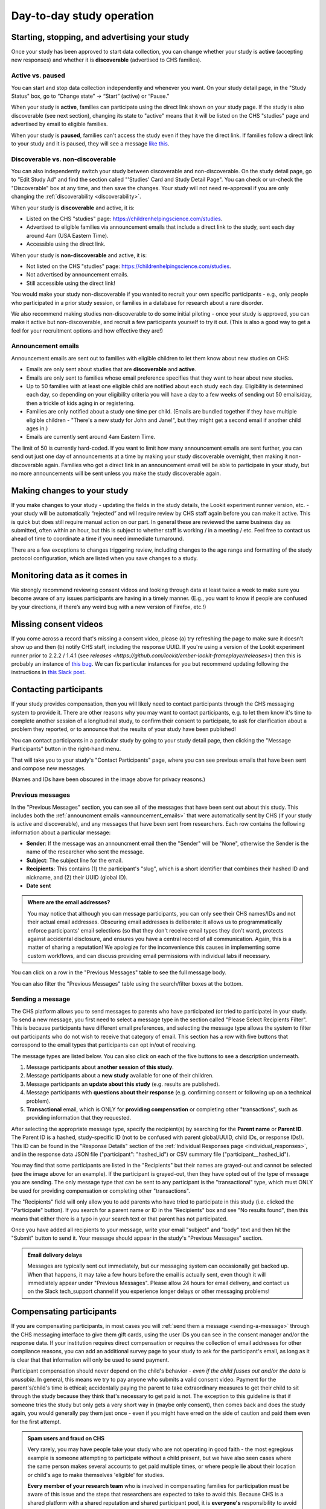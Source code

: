 Day-to-day study operation
==============================

Starting, stopping, and advertising your study
------------------------------------------------------

Once your study has been approved to start data collection, you can change whether your study is **active** (accepting new responses) and whether it is **discoverable** (advertised to CHS families).

Active vs. paused
~~~~~~~~~~~~~~~~~~

You can start and stop data collection independently and whenever you
want. On your study detail page, in the "Study Status" box, go to “Change state” -> “Start” (active) or “Pause.”

.. image:: _static/img/tutorial/study_start.png
    :alt: Changing the study state to "start" (active) or "paused".

When your study is **active**, families can participate using the direct link shown on your study page. If the study is also discoverable (see next section), changing its state to "active" means that it will be listed on the CHS "studies" page and advertised by email to eligible families.

When your study is **paused**, families can't access the study even if they have the direct link. If families follow a direct link to your study and it is paused, they will see a message `like this <https://childrenhelpingscience.com/studies/c7001e3a-cfc5-4054-a8e0-0f5e520950ab/>`__.

.. _change_discoverability:

Discoverable vs. non-discoverable
~~~~~~~~~~~~~~~~~~~~~~~~~~~~~~~~~~

You can also independently switch your study between discoverable and non-discoverable. On the study detail page, go to "Edit Study Ad" and find the section called "'Studies' Card and Study Detail Page". You can check or un-check the "Discoverable" box at any time, and then save the changes. Your study will not need re-approval if you are only changing the :ref:`discoverability <discoverability>`.

.. image:: _static/img/study_discoverable.png
    :alt: Study discoverability checkbox.

When your study is **discoverable** and active, it is:

- Listed on the CHS "studies" page: https://childrenhelpingscience.com/studies.
- Advertised to eligible families via announcement emails that include a direct link to the study, sent each day around 4am (USA Eastern Time).
- Accessible using the direct link.

When your study is **non-discoverable** and active, it is:

- Not listed on the CHS "studies" page: https://childrenhelpingscience.com/studies.
- Not advertised by announcement emails.
- Still accessible using the direct link!

You would make your study non-discoverable if you wanted to recruit your own specific participants - e.g., only people who participated in a prior study session, or families in a database for research about a rare disorder.

We also recommend making studies non-discoverable to do some initial piloting - once your study is approved, you can make it active but non-discoverable, and recruit a few participants yourself to try it out. (This is also a good way to get a feel for your recruitment options and how effective they are!)

.. _announcement_emails:

Announcement emails
~~~~~~~~~~~~~~~~~~~~

Announcement emails are sent out to families with eligible children to let them know about new studies on CHS:

- Emails are only sent about studies that are **discoverable** and **active**.
- Emails are only sent to families whose email preference specifies that they want to hear about new studies.
- Up to 50 families with at least one eligible child are notified about each study each day. Eligibility is determined each day, so depending on your eligibility criteria you will have a day to a few weeks of sending out 50 emails/day, then a trickle of kids aging in or registering.
- Families are only notified about a study one time per child. (Emails are bundled together if they have multiple eligible children - "There's a new study for John and Jane!", but they might get a second email if another child ages in.)
- Emails are currently sent around 4am Eastern Time.

The limit of 50 is currently hard-coded. If you want to limit how many announcement emails are sent further, you can send out just one day of announcements at a time by making your study discoverable overnight, then making it non-discoverable again. Families who got a direct link in an announcement email will be able to participate in your study, but no more announcements will be sent unless you make the study discoverable again.

Making changes to your study
----------------------------------------

If you make changes to your study - updating the fields in the
study details, the Lookit experiment runner version, etc. - your study will be
automatically “rejected” and will require review by CHS staff again
before you can make it active. This is quick but does still require manual
action on our part. In general these are reviewed the same business day as submitted, often within
an hour, but this is subject to whether staff is working / in a meeting / etc. Feel free to
contact us ahead of time to coordinate a time if you need immediate turnaround.

There are a few exceptions to changes triggering review, including changes to the age range and formatting of the study protocol configuration, which are listed when you save changes to a study.

Monitoring data as it comes in
----------------------------------------

We strongly recommend reviewing consent videos and looking through data
at least twice a week to make sure you become aware of any issues
participants are having in a timely manner. (E.g., you want to know if
people are confused by your directions, if there’s any weird bug with a
new version of Firefox, etc.!)

Missing consent videos
-------------------------

If you come across a record that's missing a consent video, please (a) try refreshing the page to make sure it doesn't show up and then (b) notify CHS staff, including the response UUID. If you're using a version of the Lookit experiment runner prior to 2.2.2 / 1.4.1 (see `releases <https://github.com/lookit/ember-lookit-frameplayer/releases>`) then this is probably an instance of `this bug <https://github.com/lookit/lookit-api/issues/598>`__. We can
fix particular instances for you but recommend updating following the instructions in `this Slack post <https://lookit-mit.slack.com/archives/CDV2ULHC5/p1608305924056900>`__.

.. _contacting_participants:

Contacting participants
-----------------------------

If your study provides compensation, then you will likely need to contact participants through the CHS messaging system to provide it. There are other reasons why you may want to contact participants, e.g. to let them know it's time to complete another session of a longitudinal study, to confirm their consent to participate, to ask for clarification about a problem they reported, or to announce that the results of your study have been published!

You can contact participants in a particular study by going to your study detail page, then clicking the "Message Participants" button in the right-hand menu.

.. image:: _static/img/tutorial/message_participants_button.png
    :alt: Message participants button
    
That will take you to your study's "Contact Participants" page, where you can see previous emails that have been sent and compose new messages.

.. image:: _static/img/contact_participants_page.png
    :alt: Contact participants page

(Names and IDs have been obscured in the image above for privacy reasons.)


Previous messages
~~~~~~~~~~~~~~~~~~

In the "Previous Messages" section, you can see all of the messages that have been sent out about this study. This includes both the :ref:`announcment emails <announcement_emails>` that were automatically sent by CHS (if your study is active and discoverable), and any messages that have been sent from researchers. Each row contains the following information about a particular message:

- **Sender**: If the message was an announcment email then the "Sender" will be "None", otherwise the Sender is the name of the researcher who sent the message.
- **Subject**: The subject line for the email.
- **Recipients**: This contains (1) the participant's "slug", which is a short identifier that combines their hashed ID and nickname, and (2) their UUID (global ID).
- **Date sent**

.. admonition:: Where are the email addresses?

   You may notice that although you can message participants, you can only see their CHS names/IDs and not their actual email addresses. Obscuring email addresses is deliberate: it allows us to programmatically enforce participants' email selections (so that they don't receive email types they don't want), protects against accidental disclosure, and ensures you have a central record of all communication. Again, this is a matter of sharing a reputation! We apologize for the inconvenience this causes in implementing some custom workflows, and can discuss providing email permissions with individual labs if necessary. 

You can click on a row in the "Previous Messages" table to see the full message body.

.. image:: _static/img/contact_participants_view_message.png
    :alt: View message body on contact participants page

You can also filter the "Previous Messages" table using the search/filter boxes at the bottom. 

.. image:: _static/img/contact_participants_filter.png
    :alt: Filter messages sent to participants


.. _sending-a-message:

Sending a message
~~~~~~~~~~~~~~~~~~

The CHS platform allows you to send messages to parents who have participated (or tried to participate) in your study. To send a new message, you first need to select a message type in the section called "Please Select Recipients Filter". This is because participants have different email preferences, and selecting the message type allows the system to filter out participants who do not wish to receive that category of email. This section has a row with five buttons that correspond to the email types that participants can opt in/out of receiving. 

.. image:: _static/img/contact_participants_message_type.png
    :alt: Message type options on contact participants page

The message types are listed below. You can also click on each of the five buttons to see a description underneath. 

1. Message participants about **another session of this study**.
2. Message participants about a **new study** available for one of their children.
3. Message participants an **update about this study** (e.g. results are published). 
4. Message participants with **questions about their response** (e.g. confirming consent or following up on a technical problem). 
5. **Transactional** email, which is ONLY for **providing compensation** or completing other "transactions", such as providing information that they requested.

After selecting the appropriate message type, specify the recipient(s) by searching for the **Parent name** or **Parent ID**. The Parent ID is a hashed, study-specific ID (not to be confused with parent global/UUID, child IDs, or response IDs!). This ID can be found in the "Response Details" section of the :ref:`Individual Responses page <individual_responses>`, and in the response data JSON file ("participant": "hashed_id") or CSV summary file ("participant__hashed_id").

.. image:: _static/img/contact_participants_recipients.png
    :alt: Selecting recipients on contact participants page

You may find that some participants are listed in the "Recipients" but their names are grayed-out and cannot be selected (see the image above for an example). If the participant is grayed-out, then they have opted out of the type of message you are sending. The only message type that can be sent to any participant is the "transactional" type, which must ONLY be used for providing compensation or completing other "transactions".

The "Recipients" field will only allow you to add parents who have tried to participate in this study (i.e. clicked the "Participate" button). If you search for a parent name or ID in the "Recipients" box and see "No results found", then this means that either there is a typo in your search text or that parent has not participated.

Once you have added all recipients to your message, write your email "subject" and "body" text and then hit the "Submit" button to send it. Your message should appear in the study's "Previous Messages" section. 

.. admonition:: Email delivery delays
  
  Messages are typically sent out immediately, but our messaging system can occasionally get backed up. When that happens, it may take a few hours before the email is actually sent, even though it will immediately appear under "Previous Messages". Please allow 24 hours for email delivery, and contact us on the Slack tech_support channel if you experience longer delays or other messaging problems!

.. _compensation:

Compensating participants
----------------------------------------

If you are compensating participants, in most cases you will :ref:`send them a message <sending-a-message>` through the CHS messaging interface to give them gift
cards, using the user IDs you can see in the consent manager and/or the
response data. If your institution requires direct compensation or requires 
the collection of email addresses for other compliance reasons, you can add
an additional survey page to your study to ask for the participant's email,
as long as it is clear that that information will only be used to send payment. 

Participant compensation should never depend on the child's behavior -
*even if the child fusses out and/or the data is unusable*. In general,
this means we try to pay anyone who submits a valid consent video.
Payment for the parent's/child's time is ethical; accidentally paying
the parent to take extraordinary measures to get their child to sit
through the study because they think that's necessary to get paid is not.
The exception to this guideline is that if someone tries the study
but only gets a very short way in (maybe only consent), then comes back
and does the study again, you would generally pay them just once - even
if you might have erred on the side of caution and paid them even for
the first attempt.

.. admonition:: Spam users and fraud on CHS
  
  Very rarely, you may have people take your study who are not operating in
  good faith - the most egregious example is someone attempting to participate
  without a child present, but we have also seen cases where the same person 
  makes several accounts to get paid multiple times, or where people lie about
  their location or child's age to make themselves 'eligible' for studies. 

  **Every member of your research team** who is involved in compensating families
  for participation must be aware of this issue and the steps that researchers
  are expected to take to avoid this.  Because CHS is a shared platform 
  with a shared reputation and shared participant pool, it is **everyone's** 
  responsibility to avoid paying the small number of people to try to take
  advantage of this resouce to the detriment of our research goals. 

  See :ref:`this page <spam_prevention>` for information on procedures
  related to discouraging scammer participants on Children Helping Science. 

You are free to put limits on how many times / how often people can
participate and be compensated, and to require that the child be, say,
in the age range for the study in order to participate. Basically, stuff
the parent can know before they get started is fair game. (But be
careful and err on the side of payment if there is any discrepancy
between your listed age range - e.g. “for three-year-olds” - and the
:ref:`min/max ages used for automatic warnings <min_max_ages>`.)
If a parent participates with a child well outside the age range, you
might want to email them to thank them for participating, let them know
it's fine to check out the study and you hope they found it interesting
but since this is for x-month-olds you won't be able to use their data
or provide compensation.

Rarely, adults without children may check out a study and even make a
consent recording. We tell our students not to do this but you never
know :) To avoid feeling obligated to pay them (which would probably be
surprising to them too) you're welcome to state in your compensation
info that the child needs to be visible in the consent video. (You don't
actually have to enforce that for people who get the kid later, which is
reasonable - but this way if someone ONLY submits the consent video and
doesn't have a child present, you don't have to pay them.)

Allowing families to participate again
----------------------------------------

Sometimes parents may contact you to see if they can try your study
again because they had a technical problem or their child wasn’t
interested the first time. Whether you can use the data may depend on
the particular circumstances and your study design, but on a technical
level it’s fine - you can let the parent know they may see a warning
about not being eligibile, but that they can safely ignore it.

.. _confirm_consent:

Confirming consent
----------------------------------------

You will need to review consent videos using the :ref:`Consent Manager <coding-consent>` tool
and determine whether each one represents clear informed consent.
Only after confirming consent do you receive full access to the data
collected during the session.

If you come across a video where you think a parent meant to consent to
participate, but you do not have an adequate recording, you can :ref:`send a message <sending-a-message>` to
the participant to ask for confirmation. See the ‘informed consent
guidelines’ in the `Terms of Use <https://childrenhelpingscience.com/termsofuse/>`__
for guidance. Here is an example of an email we have sent to confirm
consent:

   Thanks so much for participating in the CHS study “Your baby the
   physicist” with your child! We really appreciate your time - and
   you’re one of our first participants, so we’re extra excited :)

   Unfortunately, we don’t have a video recording of you saying you
   agree to participate - we suspect it may not have been clear that you
   needed to read that out loud. If it’s okay for us to view your videos
   and use the data, could you respond with “Yes, I am this child’s
   parent or legal guardian and we both agreed to participate in this
   study”? Thanks again, and I’m very sorry for the extra hassle!

   If you did NOT mean to consent to participate in the study, no action
   is required. You can ignore this email and we will not use your data.

Sending child-related data to families
----------------------------------------

Parents are able to review their study video in the CHS interface. If
you would like to send them additional information related to their
participation, please try to do so using the “Message Participants”
interface. That interface supports html but does not allow attachments.
If you need to share files with the families, please share a link to the
file. For example, Dropbox Business allows file-sharing links to be
password-protected with an expiration date.

If a parent requests video deleted, or you need to delete video for any other reason
-------------------------------------------------------------------------------------

Please contact CHS staff and we will delete the video(s). You'll need to provide the 
response UUID.

If a parent invokes GDPR specifically in their request, again please
contact CHS (complying is straightforward but we’ll notify OGC).
